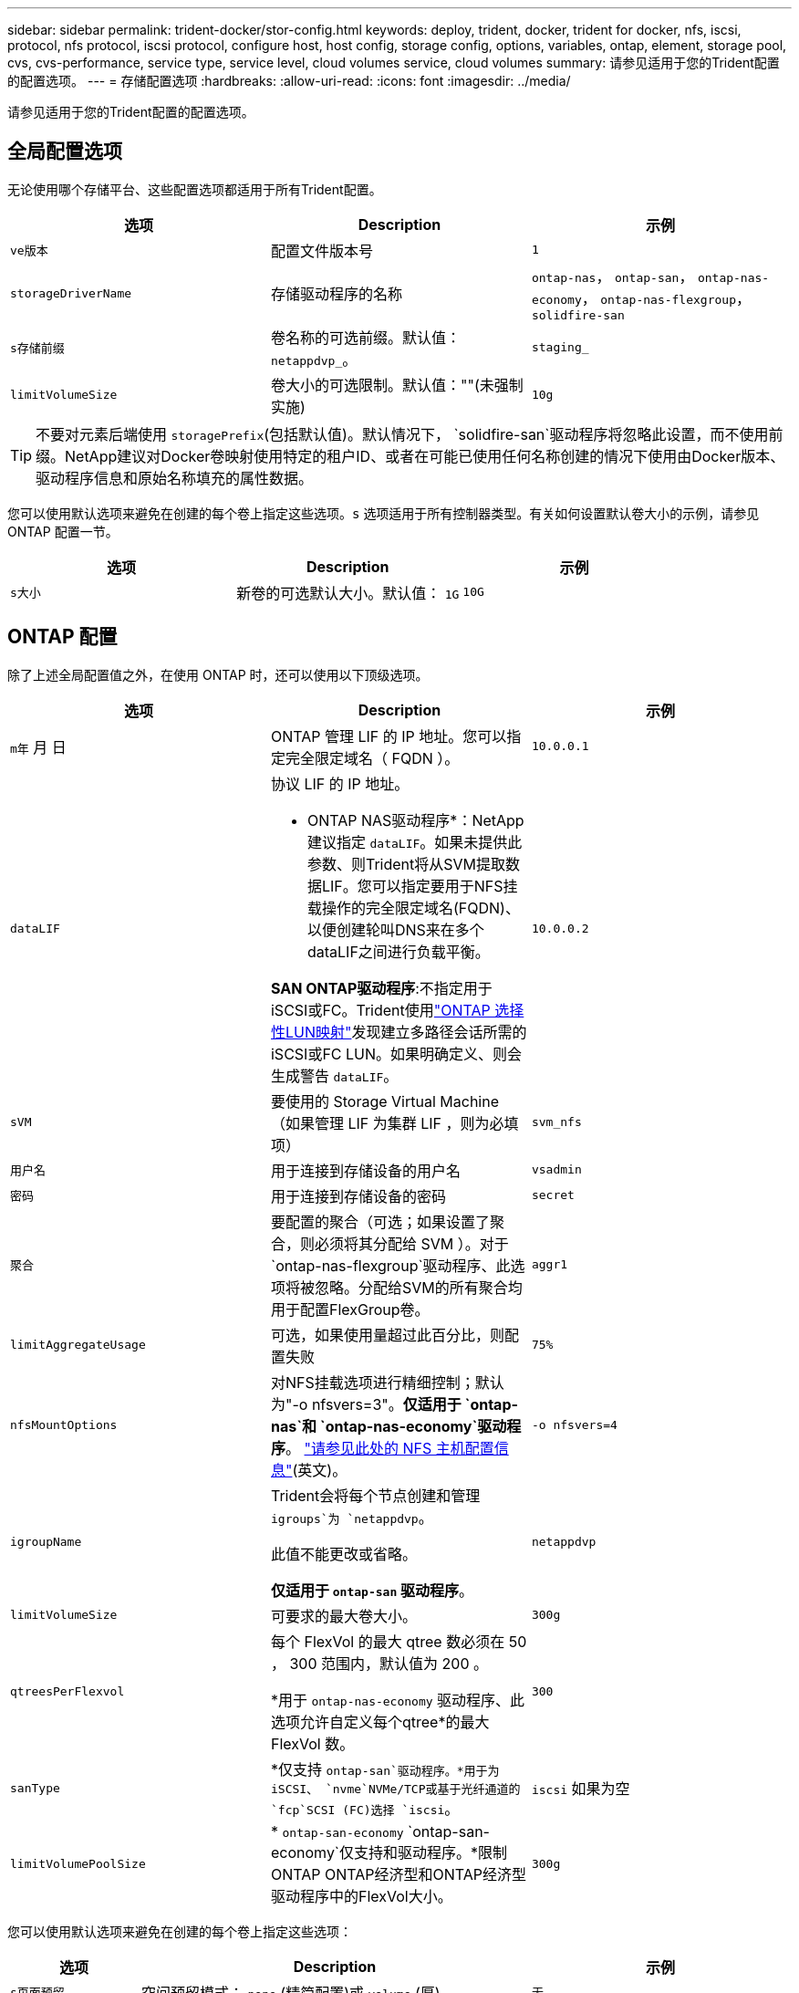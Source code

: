 ---
sidebar: sidebar 
permalink: trident-docker/stor-config.html 
keywords: deploy, trident, docker, trident for docker, nfs, iscsi, protocol, nfs protocol, iscsi protocol, configure host, host config, storage config, options, variables, ontap, element, storage pool, cvs, cvs-performance, service type, service level, cloud volumes service, cloud volumes 
summary: 请参见适用于您的Trident配置的配置选项。 
---
= 存储配置选项
:hardbreaks:
:allow-uri-read: 
:icons: font
:imagesdir: ../media/


[role="lead"]
请参见适用于您的Trident配置的配置选项。



== 全局配置选项

无论使用哪个存储平台、这些配置选项都适用于所有Trident配置。

[cols="3*"]
|===
| 选项 | Description | 示例 


| `ve版本`  a| 
配置文件版本号
 a| 
`1`



| `storageDriverName`  a| 
存储驱动程序的名称
 a| 
`ontap-nas`， `ontap-san`， `ontap-nas-economy`，
`ontap-nas-flexgroup`， `solidfire-san`



| `s存储前缀`  a| 
卷名称的可选前缀。默认值： `netappdvp_`。
 a| 
`staging_`



| `limitVolumeSize`  a| 
卷大小的可选限制。默认值：""(未强制实施)
 a| 
`10g`

|===

TIP: 不要对元素后端使用 `storagePrefix`(包括默认值)。默认情况下， `solidfire-san`驱动程序将忽略此设置，而不使用前缀。NetApp建议对Docker卷映射使用特定的租户ID、或者在可能已使用任何名称创建的情况下使用由Docker版本、驱动程序信息和原始名称填充的属性数据。

您可以使用默认选项来避免在创建的每个卷上指定这些选项。`s` 选项适用于所有控制器类型。有关如何设置默认卷大小的示例，请参见 ONTAP 配置一节。

[cols="3*"]
|===
| 选项 | Description | 示例 


| `s大小`  a| 
新卷的可选默认大小。默认值： `1G`
 a| 
`10G`

|===


== ONTAP 配置

除了上述全局配置值之外，在使用 ONTAP 时，还可以使用以下顶级选项。

[cols="3*"]
|===
| 选项 | Description | 示例 


| `m年` 月 日  a| 
ONTAP 管理 LIF 的 IP 地址。您可以指定完全限定域名（ FQDN ）。
 a| 
`10.0.0.1`



| `dataLIF`  a| 
协议 LIF 的 IP 地址。

* ONTAP NAS驱动程序*：NetApp建议指定 `dataLIF`。如果未提供此参数、则Trident将从SVM提取数据LIF。您可以指定要用于NFS挂载操作的完全限定域名(FQDN)、以便创建轮叫DNS来在多个dataLIF之间进行负载平衡。

*SAN ONTAP驱动程序*:不指定用于iSCSI或FC。Trident使用link:https://docs.netapp.com/us-en/ontap/san-admin/selective-lun-map-concept.html["ONTAP 选择性LUN映射"^]发现建立多路径会话所需的iSCSI或FC LUN。如果明确定义、则会生成警告 `dataLIF`。
 a| 
`10.0.0.2`



| `sVM`  a| 
要使用的 Storage Virtual Machine （如果管理 LIF 为集群 LIF ，则为必填项）
 a| 
`svm_nfs`



| `用户名`  a| 
用于连接到存储设备的用户名
 a| 
`vsadmin`



| `密码`  a| 
用于连接到存储设备的密码
 a| 
`secret`



| `聚合`  a| 
要配置的聚合（可选；如果设置了聚合，则必须将其分配给 SVM ）。对于 `ontap-nas-flexgroup`驱动程序、此选项将被忽略。分配给SVM的所有聚合均用于配置FlexGroup卷。
 a| 
`aggr1`



| `limitAggregateUsage`  a| 
可选，如果使用量超过此百分比，则配置失败
 a| 
`75%`



| `nfsMountOptions`  a| 
对NFS挂载选项进行精细控制；默认为"-o nfsvers=3"。*仅适用于 `ontap-nas`和 `ontap-nas-economy`驱动程序*。 https://www.netapp.com/pdf.html?item=/media/10720-tr-4067.pdf["请参见此处的 NFS 主机配置信息"^](英文)。
 a| 
`-o nfsvers=4`



| `igroupName`  a| 
Trident会将每个节点创建和管理 `igroups`为 `netappdvp`。

此值不能更改或省略。

*仅适用于 `ontap-san` 驱动程序*。
 a| 
`netappdvp`



| `limitVolumeSize`  a| 
可要求的最大卷大小。
 a| 
`300g`



| `qtreesPerFlexvol`  a| 
每个 FlexVol 的最大 qtree 数必须在 50 ， 300 范围内，默认值为 200 。

*用于 `ontap-nas-economy` 驱动程序、此选项允许自定义每个qtree*的最大FlexVol 数。
 a| 
`300`



 a| 
`sanType`
| *仅支持 `ontap-san`驱动程序。*用于为iSCSI、 `nvme`NVMe/TCP或基于光纤通道的 `fcp`SCSI (FC)选择 `iscsi`。 | `iscsi` 如果为空 


| `limitVolumePoolSize` | * `ontap-san-economy` `ontap-san-economy`仅支持和驱动程序。*限制ONTAP ONTAP经济型和ONTAP经济型驱动程序中的FlexVol大小。  a| 
`300g`

|===
您可以使用默认选项来避免在创建的每个卷上指定这些选项：

[cols="1,3,2"]
|===
| 选项 | Description | 示例 


| `s页面预留`  a| 
空间预留模式； `none` (精简配置)或 `volume` (厚)
 a| 
`无`



| `sSnapshot 策略`  a| 
要使用的Snapshot策略、默认为 `none`
 a| 
`无`



| `sSnapshot 预留`  a| 
Snapshot预留百分比、默认值为""以接受ONTAP默认值
 a| 
`10`



| `splitOnClone`  a| 
创建克隆时将其从父级拆分、默认为 `false`
 a| 
`false`



| `加密`  a| 
在新卷上启用NetApp卷加密(NVE)；默认为`false`。要使用此选项，必须在集群上获得 NVE 的许可并启用 NVE 。

如果在后端启用了NAE、则在Trident中配置的任何卷都将启用NAE。

有关详细信息，请参阅：link:../trident-reco/security-reco.html["Trident如何与NVE和NAE配合使用"]。
 a| 
true



| `unixPermissions`  a| 
对于已配置的NFS卷、NAS选项默认为 `777`
 a| 
`777`



| `snapshotDir`  a| 
用于访问目录的NAS选项 `.snapshot`。
 a| 
对于NFSv4、为"TRUE"；对于NFSv3、为"false"



| `exportPolicy`  a| 
要使用的NFS导出策略的NAS选项、默认为 `default`
 a| 
`default`



| `securityStyle`  a| 
用于访问已配置NFS卷的NAS选项。

NFS支持 `mixed` 和 `unix` 安全模式。默认值为 `unix`。
 a| 
`unix`



| `fileSystemType`  a| 
SAN选项要选择文件系统类型、默认为 `ext4`
 a| 
`xfs`



| `分层策略`  a| 
要使用的分层策略，默认为 `none`。
 a| 
`无`

|===


=== 扩展选项

 `ontap-nas`和 `ontap-san`驱动程序会为每个Docker卷创建一个ONTAP FlexVol。ONTAP支持每个集群节点多达1000个FlexVol、集群最多12、000个FlexVol卷如果您的Docker卷要求符合此限制、则该驱动程序是首选NAS解决方案、因为它 `ontap-nas`具有FlexVol提供的其他功能、例如Docker卷粒度快照和克隆。

如果所需的 Docker 卷数超出 FlexVol 限制所能容纳的范围，请选择 `ontap-nas-economy"` 或 `ontap-san-economy"` 驱动程序。

此 `ontap-nas-economy`驱动程序会在自动管理的FlexVol卷池中将Docker卷创建为ONTAP qtrees。qtree 的扩展能力远高于此，每个集群节点最多可扩展 100 ， 000 个，每个集群最多可扩展 2 ， 400 ， 000 个，但某些功能会受到影响。该 `ontap-nas-economy`驱动程序不支持Docker卷粒度快照或克隆。


NOTE: Docker Swarm目前不支持此 `ontap-nas-economy`驱动程序、因为Docker Swarm不会在多个节点之间编排卷创建过程。

此 `ontap-san-economy`驱动程序会在自动管理的FlexVol卷共享池中将Docker卷创建为ONTAP LUN。这样，每个 FlexVol 就不会仅限于一个 LUN ，并且可以为 SAN 工作负载提供更好的可扩展性。根据存储阵列的不同， ONTAP 每个集群最多支持 16384 个 LUN 。由于卷是下面的 LUN ，因此此驱动程序支持 Docker 卷粒度快照和克隆。

选择 `ontap-nas-flexgroup`一个驱动程序来提高单个卷的并行处理能力、该卷可能会增长到包含数十亿个文件的PB级范围。FlexGroup 的一些理想用例包括 AI/ML/DL ，大数据和分析，软件构建，流式传输，文件存储库等。配置FlexGroup卷时、Trident会使用分配给SVM的所有聚合。Trident 中的 FlexGroup 支持还需要注意以下事项：

* 需要 ONTAP 9.2 或更高版本。
* 截至本文撰写时， FlexGroup 仅支持 NFS v3 。
* 建议为 SVM 启用 64 位 NFSv3 标识符。
* 建议的最小FlexGroup成员/卷大小为 100 GiB。
* FlexGroup卷不支持克隆。


有关适用于FlexGroup的FlexGroup和工作负载的信息，请参见 https://www.netapp.com/pdf.html?item=/media/12385-tr4571pdf.pdf["《NetApp FlexGroup卷最佳实践和实施指南》"^]。

要在同一环境中获得高级功能和大规模扩展，您可以运行多个Docker卷插件实例，其中一个使用，另一个 `ontap-nas-economy`使用 `ontap-nas`。



=== Trident的自定义ONTAP角色

您可以创建Privileges最低的ONTAP集群角色、这样就不必使用ONTAP管理员角色在Trident中执行操作。如果在Trident后端配置中包含用户名、则Trident将使用您创建的ONTAP集群角色来执行操作。

有关创建Trident自定义角色的详细信息、请参见link:https://github.com/NetApp/trident/tree/master/contrib/ontap/trident_role["Trident自定义角色生成器"]。

[role="tabbed-block"]
====
.使用ONTAP命令行界面
--
. 使用以下命令创建新角色：
+
`security login role create <role_name\> -cmddirname "command" -access all -vserver <svm_name\>`

. 为Trident用户创建用户名：
+
`security login create -username <user_name\> -application ontapi -authmethod password -role <name_of_role_in_step_1\> -vserver <svm_name\> -comment "user_description"`
`security login create -username <user_name\> -application http -authmethod password -role <name_of_role_in_step_1\> -vserver <svm_name\> -comment "user_description"`

. 将角色映射到用户：
+
`security login modify username <user_name\> -vserver <svm_name\> -role <role_name\> -application ontapi -application console -authmethod <password\>`



--
.使用 System Manager
--
在ONTAP系统管理器中执行以下步骤：

. *创建自定义角色*：
+
.. 要在集群级别创建自定义角色，请选择*Cluster > Settings*。
+
(或)要在SVM级别创建自定义角色、请选择*存储> Storage VM `required SVM` >>设置>用户和角色*。

.. 选择*用户和角色*旁边的箭头图标(*->*)。
.. 在*角色*下选择*+添加*。
.. 定义角色的规则，然后单击*Save*。


. *将角色映射到Trident user*：+在*Users and Roles*页面上执行以下步骤：
+
.. 在*用户*下选择添加图标*+*。
.. 选择所需的用户名，然后在下拉菜单中为*rouser*选择一个角色。
.. 单击 * 保存 * 。




--
====
有关详细信息、请参见以下页面：

* link:https://kb.netapp.com/on-prem/ontap/Ontap_OS/OS-KBs/FAQ__Custom_roles_for_administration_of_ONTAP["用于管理ONTAP的自定义角色"^]或link:https://docs.netapp.com/us-en/ontap/authentication/define-custom-roles-task.html["定义自定义角色"^]
* link:https://docs.netapp.com/us-en/ontap-automation/rest/rbac_roles_users.html#rest-api["使用角色和用户"^]




=== ONTAP 配置文件示例

.<code>ontap-nas</code> 驱动程序的NFS示例
[%collapsible]
====
[source, json]
----
{
  "version": 1,
  "storageDriverName": "ontap-nas",
  "managementLIF": "10.0.0.1",
  "dataLIF": "10.0.0.2",
  "svm": "svm_nfs",
  "username": "vsadmin",
  "password": "password",
  "aggregate": "aggr1",
  "defaults": {
    "size": "10G",
    "spaceReserve": "none",
    "exportPolicy": "default"
  }
}
----
====
.<code>ontap-nas-flexgroup</code> 驱动程序的NFS示例
[%collapsible]
====
[source, json]
----
{
  "version": 1,
  "storageDriverName": "ontap-nas-flexgroup",
  "managementLIF": "10.0.0.1",
  "dataLIF": "10.0.0.2",
  "svm": "svm_nfs",
  "username": "vsadmin",
  "password": "password",
  "defaults": {
    "size": "100G",
    "spaceReserve": "none",
    "exportPolicy": "default"
  }
}
----
====
.<code>ontap-nas-economy</code> 驱动程序的NFS示例
[%collapsible]
====
[source, json]
----
{
  "version": 1,
  "storageDriverName": "ontap-nas-economy",
  "managementLIF": "10.0.0.1",
  "dataLIF": "10.0.0.2",
  "svm": "svm_nfs",
  "username": "vsadmin",
  "password": "password",
  "aggregate": "aggr1"
}
----
====
.<code>ontap-san</code> 驱动程序的iSCSI示例
[%collapsible]
====
[source, json]
----
{
  "version": 1,
  "storageDriverName": "ontap-san",
  "managementLIF": "10.0.0.1",
  "dataLIF": "10.0.0.3",
  "svm": "svm_iscsi",
  "username": "vsadmin",
  "password": "password",
  "aggregate": "aggr1",
  "igroupName": "netappdvp"
}
----
====
.<code>ontap-san-economy</code> 驱动程序的NFS示例
[%collapsible]
====
[source, json]
----
{
  "version": 1,
  "storageDriverName": "ontap-san-economy",
  "managementLIF": "10.0.0.1",
  "dataLIF": "10.0.0.3",
  "svm": "svm_iscsi_eco",
  "username": "vsadmin",
  "password": "password",
  "aggregate": "aggr1",
  "igroupName": "netappdvp"
}
----
====
.NVMe/TCP <code>ontap-san</code> 驱动程序示例
[%collapsible]
====
[source, json]
----
{
  "version": 1,
  "backendName": "NVMeBackend",
  "storageDriverName": "ontap-san",
  "managementLIF": "10.0.0.1",
  "svm": "svm_nvme",
  "username": "vsadmin",
  "password": "password",
  "sanType": "nvme",
  "useREST": true
}
----
====
.<code> ONTAP－</code>驱动程序的基于FC的SCSI示例
[%collapsible]
====
[source, json]
----
{
  "version": 1,
  "backendName": "ontap-san-backend",
  "storageDriverName": "ontap-san",
  "managementLIF": "10.0.0.1",
  "sanType": "fcp",
  "svm": "trident_svm",
  "username": "vsadmin",
  "password": "password",
  "useREST": true
}
----
====


== Element 软件配置

除了全局配置值之外，在使用 Element 软件（ NetApp HCI/SolidFire ）时，还可以使用这些选项。

[cols="3*"]
|===
| 选项 | Description | 示例 


| `端点`  a| 
https://<login>:<password>@<mvip>/json-rpc/<element-version>
 a| 
https://admin:admin@192.168.160.3/json-rpc/8.0



| `sVIP`  a| 
iSCSI IP 地址和端口
 a| 
10.0.0.7 ： 3260



| `租户名称`  a| 
要使用的 SolidFireF 租户（如果未找到，则创建）
 a| 
`docker`



| `InitiatorIFace`  a| 
将 iSCSI 流量限制为非默认接口时，请指定接口
 a| 
`default`



| `类型`  a| 
QoS 规范
 a| 
请参见以下示例



| `LegendPrefix`  a| 
升级后的 Trident 安装的前缀。如果您使用的是1.3.2之前的版本的Trident并对现有卷执行升级、则需要设置此值才能访问通过volume-name方法映射的旧卷。
 a| 
`netappdvp-`

|===
`solidfire-san` 驱动程序不支持 Docker Swarm 。



=== Element 软件配置文件示例

[source, json]
----
{
  "version": 1,
  "storageDriverName": "solidfire-san",
  "Endpoint": "https://admin:admin@192.168.160.3/json-rpc/8.0",
  "SVIP": "10.0.0.7:3260",
  "TenantName": "docker",
  "InitiatorIFace": "default",
  "Types": [
    {
      "Type": "Bronze",
      "Qos": {
        "minIOPS": 1000,
        "maxIOPS": 2000,
        "burstIOPS": 4000
      }
    },
    {
      "Type": "Silver",
      "Qos": {
        "minIOPS": 4000,
        "maxIOPS": 6000,
        "burstIOPS": 8000
      }
    },
    {
      "Type": "Gold",
      "Qos": {
        "minIOPS": 6000,
        "maxIOPS": 8000,
        "burstIOPS": 10000
      }
    }
  ]
}
----